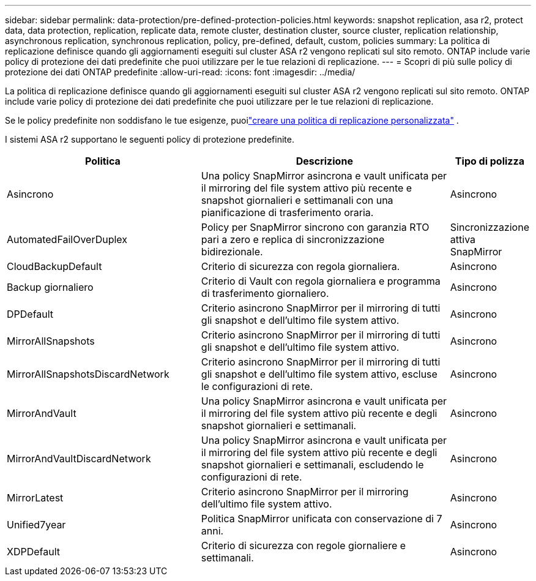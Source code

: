 ---
sidebar: sidebar 
permalink: data-protection/pre-defined-protection-policies.html 
keywords: snapshot replication, asa r2, protect data, data protection, replication, replicate data, remote cluster, destination cluster, source cluster, replication relationship, asynchronous replication, synchronous replication, policy, pre-defined, default, custom, policies 
summary: La politica di replicazione definisce quando gli aggiornamenti eseguiti sul cluster ASA r2 vengono replicati sul sito remoto.  ONTAP include varie policy di protezione dei dati predefinite che puoi utilizzare per le tue relazioni di replicazione. 
---
= Scopri di più sulle policy di protezione dei dati ONTAP predefinite
:allow-uri-read: 
:icons: font
:imagesdir: ../media/


[role="lead"]
La politica di replicazione definisce quando gli aggiornamenti eseguiti sul cluster ASA r2 vengono replicati sul sito remoto.  ONTAP include varie policy di protezione dei dati predefinite che puoi utilizzare per le tue relazioni di replicazione.

Se le policy predefinite non soddisfano le tue esigenze, puoilink:snapshot-replication.html#step-2-optionally-create-a-custom-replication-policy["creare una politica di replicazione personalizzata"] .

I sistemi ASA r2 supportano le seguenti policy di protezione predefinite.

[cols="3,4,1"]
|===
| Politica | Descrizione | Tipo di polizza 


| Asincrono | Una policy SnapMirror asincrona e vault unificata per il mirroring del file system attivo più recente e snapshot giornalieri e settimanali con una pianificazione di trasferimento oraria. | Asincrono 


| AutomatedFailOverDuplex | Policy per SnapMirror sincrono con garanzia RTO pari a zero e replica di sincronizzazione bidirezionale. | Sincronizzazione attiva SnapMirror 


| CloudBackupDefault | Criterio di sicurezza con regola giornaliera. | Asincrono 


| Backup giornaliero | Criterio di Vault con regola giornaliera e programma di trasferimento giornaliero. | Asincrono 


| DPDefault | Criterio asincrono SnapMirror per il mirroring di tutti gli snapshot e dell'ultimo file system attivo. | Asincrono 


| MirrorAllSnapshots | Criterio asincrono SnapMirror per il mirroring di tutti gli snapshot e dell'ultimo file system attivo. | Asincrono 


| MirrorAllSnapshotsDiscardNetwork | Criterio asincrono SnapMirror per il mirroring di tutti gli snapshot e dell'ultimo file system attivo, escluse le configurazioni di rete. | Asincrono 


| MirrorAndVault | Una policy SnapMirror asincrona e vault unificata per il mirroring del file system attivo più recente e degli snapshot giornalieri e settimanali. | Asincrono 


| MirrorAndVaultDiscardNetwork | Una policy SnapMirror asincrona e vault unificata per il mirroring del file system attivo più recente e degli snapshot giornalieri e settimanali, escludendo le configurazioni di rete. | Asincrono 


| MirrorLatest | Criterio asincrono SnapMirror per il mirroring dell'ultimo file system attivo. | Asincrono 


| Unified7year | Politica SnapMirror unificata con conservazione di 7 anni. | Asincrono 


| XDPDefault | Criterio di sicurezza con regole giornaliere e settimanali. | Asincrono 
|===